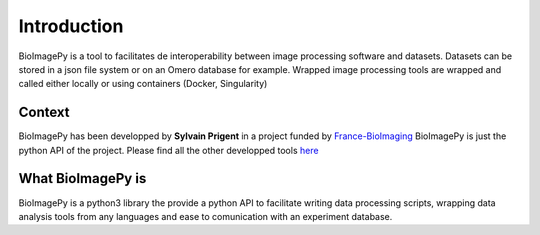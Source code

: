 Introduction
============

BioImagePy is a tool to facilitates de interoperability between image processing software and datasets. 
Datasets can be stored in a json file system or on an Omero database for example. Wrapped image processing tools are wrapped and 
called either locally or using containers (Docker, Singularity)  

Context
-------
BioImagePy has been developped by **Sylvain Prigent** in a project funded by `France-BioImaging <https://france-bioimaging.org/>`_
BioImagePy is just the python API of the project. Please find all the other developped tools `here <https://gitlab.inria.fr/bioimage-it/>`_

What BioImagePy is
------------------
BioImagePy is a python3 library the provide a python API to facilitate writing data processing scripts, wrapping data 
analysis tools from any languages and ease to comunication with an experiment database.